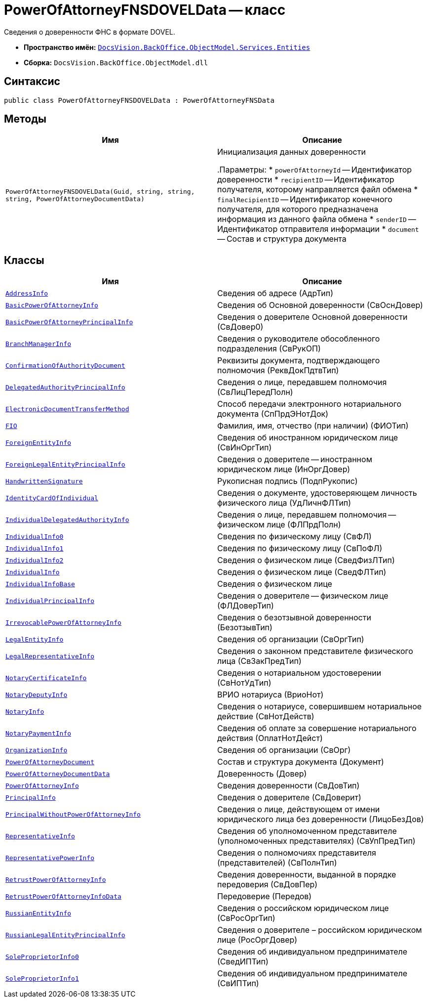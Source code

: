 = PowerOfAttorneyFNSDOVELData -- класс

Сведения о доверенности ФНС в формате DOVEL.

* *Пространство имён:* `xref:Entities/Entities_NS.adoc[DocsVision.BackOffice.ObjectModel.Services.Entities]`
* *Сборка:* `DocsVision.BackOffice.ObjectModel.dll`

== Синтаксис

[source,csharp]
----
public class PowerOfAttorneyFNSDOVELData : PowerOfAttorneyFNSData
----

== Методы

[cols=",",options="header"]
|===
|Имя |Описание

|`PowerOfAttorneyFNSDOVELData(Guid, string, string, string, PowerOfAttorneyDocumentData)`
|Инициализация данных доверенности

.Параметры:
* `powerOfAttorneyId` -- Идентификатор доверенности
* `recipientID` -- Идентификатор получателя, которому направляется файл обмена
* `finalRecipientID` -- Идентификатор конечного получателя, для которого предназначена информация из данного файла обмена
* `senderID` -- Идентификатор отправителя информации
* `document` -- Состав и структура документа

|===

== Классы

[cols=",",options="header"]
|===
|Имя |Описание

|`xref:Entities/PowerOfAttorneyFNSDOVELData.AddressInfo_CL.adoc[AddressInfo]` |Сведения об адресе (АдрТип)
|`xref:Entities/PowerOfAttorneyFNSDOVELData.BasicPowerOfAttorneyInfo_CL.adoc[BasicPowerOfAttorneyInfo]` |Сведения об Основной доверенности (СвОснДовер)
|`xref:Entities/PowerOfAttorneyFNSDOVELData.BasicPowerOfAttorneyPrincipalInfo_CL.adoc[BasicPowerOfAttorneyPrincipalInfo]` |Сведения о доверителе Основной доверенности (СвДовер0)
|`xref:Entities/PowerOfAttorneyFNSDOVELData.BranchManagerInfo_CL.adoc[BranchManagerInfo]` |Сведения о руководителе обособленного подразделения (СвРукОП)
|`xref:Entities/PowerOfAttorneyFNSDOVELData.ConfirmationOfAuthorityDocument_CL.adoc[ConfirmationOfAuthorityDocument]` |Реквизиты документа, подтверждающего полномочия (РеквДокПдтвТип)
|`xref:Entities/PowerOfAttorneyFNSDOVELData.DelegatedAuthorityPrincipalInfo_CL.adoc[DelegatedAuthorityPrincipalInfo]` |Сведения о лице, передавшем полномочия (СвЛицПередПолн)
|`xref:Entities/PowerOfAttorneyFNSDOVELData.ElectronicDocumentTransferMethod_CL.adoc[ElectronicDocumentTransferMethod]` |Способ передачи электронного нотариального документа (СпПрдЭНотДок)
|`xref:Entities/PowerOfAttorneyFNSDOVELData.FIO_CL.adoc[FIO]` |Фамилия, имя, отчество (при наличии) (ФИОТип)
|`xref:Entities/PowerOfAttorneyFNSDOVELData.ForeignEntityInfo_CL.adoc[ForeignEntityInfo]` |Сведения об иностранном юридическом лице (СвИнОргТип)
|`xref:Entities/PowerOfAttorneyFNSDOVELData.ForeignLegalEntityPrincipalInfo_CL.adoc[ForeignLegalEntityPrincipalInfo]` |Сведения о доверителе -- иностранном юридическом лице (ИнОргДовер)
|`xref:Entities/PowerOfAttorneyFNSDOVELData.HandwrittenSignature_CL.adoc[HandwrittenSignature]` |Рукописная подпись (ПодпРукопис)
|`xref:Entities/PowerOfAttorneyFNSDOVELData.IdentityCardOfIndividual_CL.adoc[IdentityCardOfIndividual]` |Сведения о документе, удостоверяющем личность физического лица (УдЛичнФЛТип)
|`xref:Entities/PowerOfAttorneyFNSDOVELData.IndividualDelegatedAuthorityInfo_CL.adoc[IndividualDelegatedAuthorityInfo]` |Сведения о лице, передавшем полномочия -- физическом лице (ФЛПрдПолн)
|`xref:Entities/PowerOfAttorneyFNSDOVELData.IndividualInfo0_CL.adoc[IndividualInfo0]` |Сведения по физическому лицу (СвФЛ)
|`xref:Entities/PowerOfAttorneyFNSDOVELData.IndividualInfo1_CL.adoc[IndividualInfo1]` |Сведения по физическому лицу (СвПоФЛ)
|`xref:Entities/PowerOfAttorneyFNSDOVELData.IndividualInfo2_CL.adoc[IndividualInfo2]` |Сведения о физическом лице (СведФизЛТип)
|`xref:Entities/PowerOfAttorneyFNSDOVELData.IndividualInfo_CL.adoc[IndividualInfo]` |Сведения о физическом лице (СведФЛТип)
|`xref:Entities/PowerOfAttorneyFNSDOVELData.IndividualInfoBase_CL.adoc[IndividualInfoBase]` |Сведения о физическом лице
|`xref:Entities/PowerOfAttorneyFNSDOVELData.IndividualPrincipalInfo_CL.adoc[IndividualPrincipalInfo]` |Сведения о доверителе -- физическом лице (ФЛДоверТип)
|`xref:Entities/PowerOfAttorneyFNSDOVELData.IrrevocablePowerOfAttorneyInfo_CL.adoc[IrrevocablePowerOfAttorneyInfo]` |Сведения о безотзывной доверенности (БезотзывТип)
|`xref:Entities/PowerOfAttorneyFNSDOVELData.LegalEntityInfo_CL.adoc[LegalEntityInfo]` |Сведения об организации (СвОргТип)
|`xref:Entities/PowerOfAttorneyFNSDOVELData.LegalRepresentativeInfo_CL.adoc[LegalRepresentativeInfo]` |Сведения о законном представителе физического лица (СвЗакПредТип)
|`xref:Entities/PowerOfAttorneyFNSDOVELData.NotaryCertificateInfo_CL.adoc[NotaryCertificateInfo]` |Сведения о нотариальном удостоверении (СвНотУдТип)
|`xref:Entities/PowerOfAttorneyFNSDOVELData.NotaryDeputyInfo_CL.adoc[NotaryDeputyInfo]` |ВРИО нотариуса (ВриоНот)
|`xref:Entities/PowerOfAttorneyFNSDOVELData.NotaryInfo_CL.adoc[NotaryInfo]` |Сведения о нотариусе, совершившем нотариальное действие (СвНотДейств)
|`xref:Entities/PowerOfAttorneyFNSDOVELData.NotaryPaymentInfo_CL.adoc[NotaryPaymentInfo]` |Сведения об оплате за совершение нотариального действия (ОплатНотДейст)
|`xref:Entities/PowerOfAttorneyFNSDOVELData.OrganizationInfo_CL.adoc[OrganizationInfo]` |Сведения об организации (СвОрг)
|`xref:Entities/PowerOfAttorneyFNSDOVELData.PowerOfAttorneyDocument_CL.adoc[PowerOfAttorneyDocument]` |Состав и структура документа (Документ)
|`xref:Entities/PowerOfAttorneyFNSDOVELData.PowerOfAttorneyDocumentData_CL.adoc[PowerOfAttorneyDocumentData]` |Доверенность (Довер)
|`xref:Entities/PowerOfAttorneyFNSDOVELData.PowerOfAttorneyInfo_CL.adoc[PowerOfAttorneyInfo]` |Сведения доверенности (СвДовТип)
|`xref:Entities/PowerOfAttorneyFNSDOVELData.PrincipalInfo_CL.adoc[PrincipalInfo]` |Сведения о доверителе (СвДоверит)
|`xref:Entities/PowerOfAttorneyFNSDOVELData.PrincipalWithoutPowerOfAttorneyInfo_CL.adoc[PrincipalWithoutPowerOfAttorneyInfo]` |Сведения о лице, действующем от имени юридического лица без доверенности (ЛицоБезДов)
|`xref:Entities/PowerOfAttorneyFNSDOVELData.RepresentativeInfo_CL.adoc[RepresentativeInfo]` |Сведения об уполномоченном представителе (уполномоченных представителях) (СвУпПредТип)
|`xref:Entities/PowerOfAttorneyFNSDOVELData.RepresentativePowerInfo_CL.adoc[RepresentativePowerInfo]` |Сведения о полномочиях представителя (представителей) (СвПолнТип)
|`xref:Entities/PowerOfAttorneyFNSDOVELData.RetrustPowerOfAttorneyInfo_CL.adoc[RetrustPowerOfAttorneyInfo]` |Сведения доверенности, выданной в порядке передоверия (СвДовПер)
|`xref:Entities/PowerOfAttorneyFNSDOVELData.RetrustPowerOfAttorneyInfoData_CL.adoc[RetrustPowerOfAttorneyInfoData]` |Передоверие (Передов)
|`xref:Entities/PowerOfAttorneyFNSDOVELData.RussianEntityInfo_CL.adoc[RussianEntityInfo]` |Сведения о российском юридическом лице (СвРосОргТип)
|`xref:Entities/PowerOfAttorneyFNSDOVELData.RussianLegalEntityPrincipalInfo_CL.adoc[RussianLegalEntityPrincipalInfo]` |Сведения о доверителе – российском юридическом лице (РосОргДовер)
|`xref:Entities/PowerOfAttorneyFNSDOVELData.SoleProprietorInfo0_CL.adoc[SoleProprietorInfo0]` |Сведения об индивидуальном предпринимателе (СведИПТип)
|`xref:Entities/PowerOfAttorneyFNSDOVELData.SoleProprietorInfo1_CL.adoc[SoleProprietorInfo1]` |Сведения об индивидуальном предпринимателе (СвИПТип)

|===

